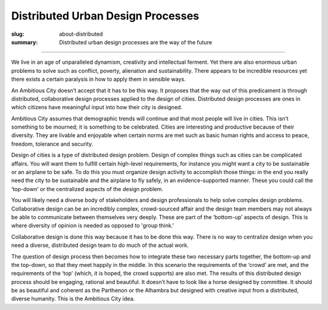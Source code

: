 Distributed Urban Design Processes
==================================================

:slug: about-distributed
:summary: Distributed urban design processes are the way of the future


.. figure:: /images/1020089-004.jpg
	:alt: steam engine
	:figwidth: 100%
	:width: 500px

----

We live in an age of unparalleled dynamism, creativity and intellectual ferment. Yet there are also enormous urban problems to solve such as conflict, poverty, alienation and sustainability. There appears to be incredible resources yet there exists a certain paralysis in how to apply them in sensible ways.

An Ambitious City doesn’t accept that it has to be this way. It proposes that the way out of this predicament is through distributed, collaborative design processes applied to the design of cities. Distributed design processes are ones in which citizens have meaningful input into how their city is designed.

Ambitious City assumes that demographic trends will continue and that most people will live in cities. This isn’t something to be mourned; it is something to be celebrated. Cities are interesting and productive because of their diversity. They are livable and enjoyable when certain norms are met such as basic human rights and access to peace, freedom, tolerance and security.

Design of cities is a type of distributed design problem. Design of complex things such as cities can be complicated affairs. You will want them to fulfill certain high-level requirements, for instance you might want a city to be sustainable or an airplane to be safe. To do this you must organize design activity to accomplish those things: in the end you really need the city to be sustainable and the airplane to fly safely, in an evidence-supported manner. These you could call the ‘top-down’ or the centralized aspects of the design problem.

You will likely need a diverse body of stakeholders and design professionals to help solve complex design problems. Collaborative design can be an incredibly complex, crowd-sourced affair and the design team members may not always be able to communicate between themselves very deeply. These are part of the ‘bottom-up’ aspects of design. This is where diversity of opinion is needed as opposed to 'group think.'

Collaborative design is done this way because it has to be done this way. There is no way to centralize design when you need a diverse, distributed design team to do much of the actual work.

The question of design process then becomes how to integrate these two necessary parts together, the bottom-up and the top-down, so that they meet happily in the middle. In this scenario the requirements of the ‘crowd’ are met, and the requirements of the ‘top’ (which, it is hoped, the crowd supports) are also met. The results of this distributed design process should be engaging, rational and beautiful. It doesn’t have to look like a horse designed by committee. It should be as beautiful and coherent as the Parthenon or the Alhambra but designed with creative input from a distributed, diverse humanity. This is the Ambitious City idea.